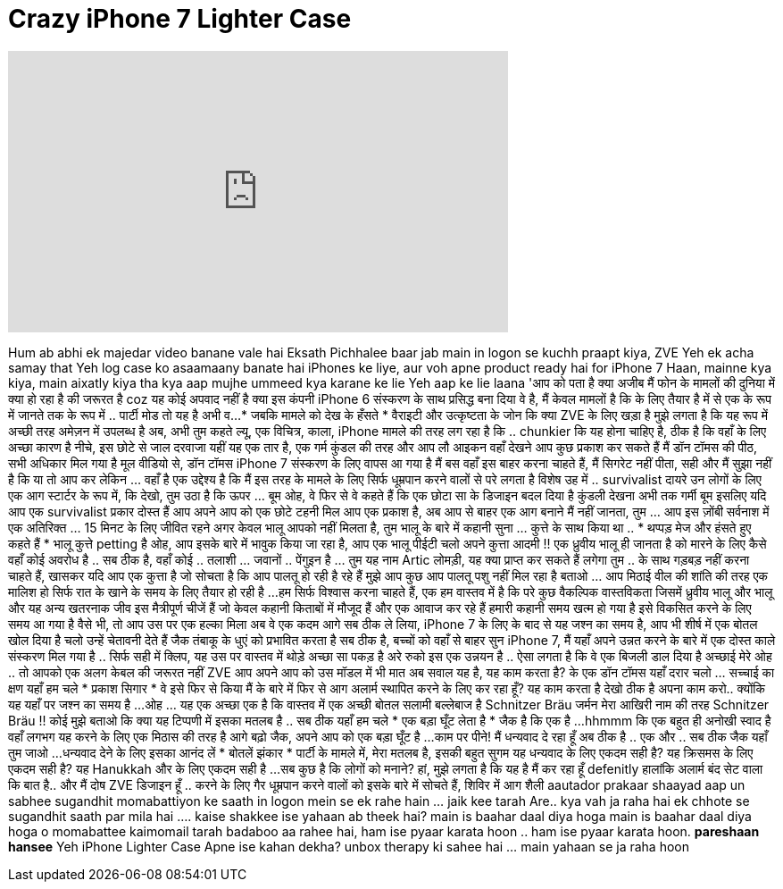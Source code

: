 = Crazy iPhone 7 Lighter Case
:published_at: 2016-11-26
:hp-alt-title: Crazy iPhone 7 Lighter Case
:hp-image: https://i.ytimg.com/vi/XPECNs2TrdQ/maxresdefault.jpg


++++
<iframe width="560" height="315" src="https://www.youtube.com/embed/XPECNs2TrdQ?rel=0" frameborder="0" allow="autoplay; encrypted-media" allowfullscreen></iframe>
++++

Hum ab abhi ek majedar video banane vale hai
Eksath
Pichhalee baar jab main in logon se kuchh praapt kiya, ZVE
Yeh ek acha samay that
Yeh log case ko asaamaany banate hai iPhones ke liye, aur voh apne product ready hai for iPhone 7
Haan, mainne kya kiya, main aixatly kiya tha kya aap mujhe ummeed kya karane ke lie
Yeh aap ke lie laana
'आप को पता है क्या अजीब मैं फोन के मामलों की दुनिया में क्या हो रहा है की जरूरत है coz
यह कोई अपवाद नहीं है
क्या इस कंपनी iPhone 6 संस्करण के साथ प्रसिद्ध बना दिया
वे है, मैं केवल मामलों है कि के लिए तैयार है में से एक के रूप में जानते तक के रूप में ..
पार्टी मोड
तो यह है
अभी व...
* जबकि मामले को देख के हँसते *
वैराइटी और उत्कृष्टता के जोन
कि क्या ZVE के लिए खड़ा है
मुझे लगता है कि यह रूप में अच्छी तरह अमेज़न में उपलब्ध है
अब, अभी तुम कहते ल्यू, एक विचित्र, काला, iPhone मामले की तरह लग रहा है
कि .. chunkier कि यह होना चाहिए है, ठीक है कि वहाँ के लिए अच्छा कारण है
नीचे, इस छोटे से जाल दरवाजा यहीं यह एक तार है, एक गर्म कुंडल की तरह
और आप लौ आइकन वहाँ देखने
आप कुछ प्रकाश कर सकते हैं
मैं डॉन टॉमस की पीठ, सभी अधिकार मिल गया है
मूल वीडियो से, डॉन टॉमस iPhone 7 संस्करण के लिए वापस आ गया है
मैं बस वहाँ इस बाहर करना चाहते हैं, मैं सिगरेट नहीं पीता, सही
और मैं सुझा नहीं है कि या तो आप कर
लेकिन ... वहाँ है एक उद्देश्य है कि मैं इस तरह के मामले के लिए सिर्फ धूम्रपान करने वालों से परे लगता है
विशेष उह में .. survivalist दायरे उन लोगों के लिए
एक आग स्टार्टर के रूप में, कि देखो, तुम उठा है कि ऊपर ... बूम
ओह, वे फिर से
वे कहते हैं कि एक छोटा सा के डिजाइन बदल दिया है
कुंडली देखना अभी तक गर्मी
बूम
इसलिए यदि आप एक survivalist प्रकार दोस्त हैं आप अपने आप को एक छोटे टहनी मिल
आप एक प्रकाश है, अब आप से बाहर एक आग बनाने
मैं नहीं जानता, तुम ... आप इस ज़ोंबी सर्वनाश में एक अतिरिक्त ... 15 मिनट के लिए जीवित रहने
अगर केवल भालू आपको नहीं मिलता है,
तुम भालू के बारे में कहानी सुना ... कुत्ते के साथ किया था ..
* थप्पड़ मेज और हंसते हुए कहते हैं *
भालू कुत्ते petting है
ओह, आप इसके बारे में भावुक किया जा रहा है,
आप एक भालू पीईटी चलो अपने कुत्ता आदमी !!
एक ध्रुवीय भालू ही जानता है को मारने के लिए कैसे
वहाँ कोई अवरोध है ..
सब ठीक है, वहाँ कोई .. तलाशी ... जवानों .. पेंगुइन है ... तुम यह नाम
Artic लोमड़ी, यह क्या प्राप्त कर सकते हैं लगेगा
तुम .. के साथ गड़बड़ नहीं करना चाहते हैं, खासकर यदि आप एक कुत्ता है जो सोचता है कि आप पालतू हो रही है रहे हैं
मुझे आप कुछ आप पालतू पशु नहीं मिल रहा है बताओ ... आप मिठाई वील की शांति की तरह एक मालिश हो
सिर्फ रात के खाने के समय के लिए तैयार हो रही है ...
हम सिर्फ विश्वास करना चाहते हैं, एक हम वास्तव में है कि परे कुछ वैकल्पिक वास्तविकता
जिसमें ध्रुवीय भालू और भालू और यह अन्य खतरनाक जीव
इस मैत्रीपूर्ण चीजें हैं जो केवल कहानी किताबों में मौजूद हैं और एक आवाज कर रहे हैं
हमारी कहानी समय खत्म हो गया है
इसे विकसित करने के लिए समय आ गया है
वैसे भी, तो आप उस पर एक हल्का मिला
अब वे एक कदम आगे सब ठीक ले लिया, iPhone 7 के लिए
के बाद से यह जश्न का समय है, आप भी शीर्ष में एक बोतल खोल दिया है
चलो उन्हें चेतावनी देते हैं जैक
तंबाकू के धुएं को प्रभावित करता है सब ठीक है, बच्चों को वहाँ से बाहर सुन
iPhone 7, मैं यहाँ अपने उन्नत करने के बारे में एक दोस्त काले संस्करण मिल गया है ..
सिर्फ सही में क्लिप, यह उस पर वास्तव में थोड़े अच्छा सा पकड़ है
अरे रुको
इस एक उन्नयन है ..
ऐसा लगता है कि वे एक बिजली डाल दिया है
अच्छाई मेरे ओह .. तो आपको एक अलग केबल की जरूरत नहीं
ZVE आप अपने आप को उस मॉडल में भी मात
अब सवाल यह है, यह काम करता है?
के एक डॉन टॉमस यहाँ दरार चलो ... सच्चाई का क्षण यहाँ हम चले
* प्रकाश सिगार *
वे इसे फिर से किया
मैं के बारे में फिर से आग अलार्म स्थापित करने के लिए कर रहा हूँ?
यह काम करता है देखो
ठीक है अपना काम करो..
क्योंकि यह यहाँ पर जश्न का समय है ...
ओह ... यह एक अच्छा एक है
कि वास्तव में एक अच्छी बोतल सलामी बल्लेबाज है
Schnitzer Bräu
जर्मन
मेरा आखिरी नाम की तरह
Schnitzer Bräu !!
कोई मुझे बताओ कि क्या यह टिप्पणी में इसका मतलब है ..
सब ठीक यहाँ हम चले
* एक बड़ा घूँट लेता है *
जैक है कि एक है ...
hhmmm कि एक बहुत ही अनोखी स्वाद है
वहाँ लगभग यह करने के लिए एक मिठास की तरह है
आगे बढ़ो जैक, अपने आप को एक बड़ा घूँट है ...
काम पर पीने!
मैं धन्यवाद दे रहा हूँ अब ठीक है .. एक और ..
सब ठीक जैक यहाँ तुम जाओ ...
धन्यवाद देने के लिए
इसका आनंद लें
* बोतलें झंकार *
पार्टी के मामले में, मेरा मतलब है, इसकी बहुत सुगम
यह धन्यवाद के लिए एकदम सही है? यह क्रिसमस के लिए एकदम सही है? यह Hanukkah और के लिए एकदम सही है ...
सब कुछ है कि लोगों को मनाने? हां, मुझे लगता है कि यह है
मैं कर रहा हूँ defenitly हालांकि अलार्म बंद सेट वाला
कि बात है..
और मैं दोष ZVE डिजाइन हूँ ..
करने के लिए गैर धूम्रपान करने वालों को इसके बारे में सोचते हैं, शिविर में आग शैली
aautador prakaar
shaayad aap un sabhee sugandhit momabattiyon ke saath in logon mein se ek rahe hain ... jaik kee tarah
Are..
kya vah ja raha hai ek chhote se sugandhit saath par mila hai .... kaise shakkee ise yahaan ab theek hai? main is baahar daal diya hoga
main is baahar daal diya hoga
o momabattee kaimomail tarah badaboo aa rahee hai, ham ise pyaar karata hoon .. ham ise pyaar karata hoon.
*pareshaan hansee*
Yeh iPhone Lighter Case
Apne ise kahan dekha?
unbox therapy ki sahee hai ... main yahaan se ja raha hoon